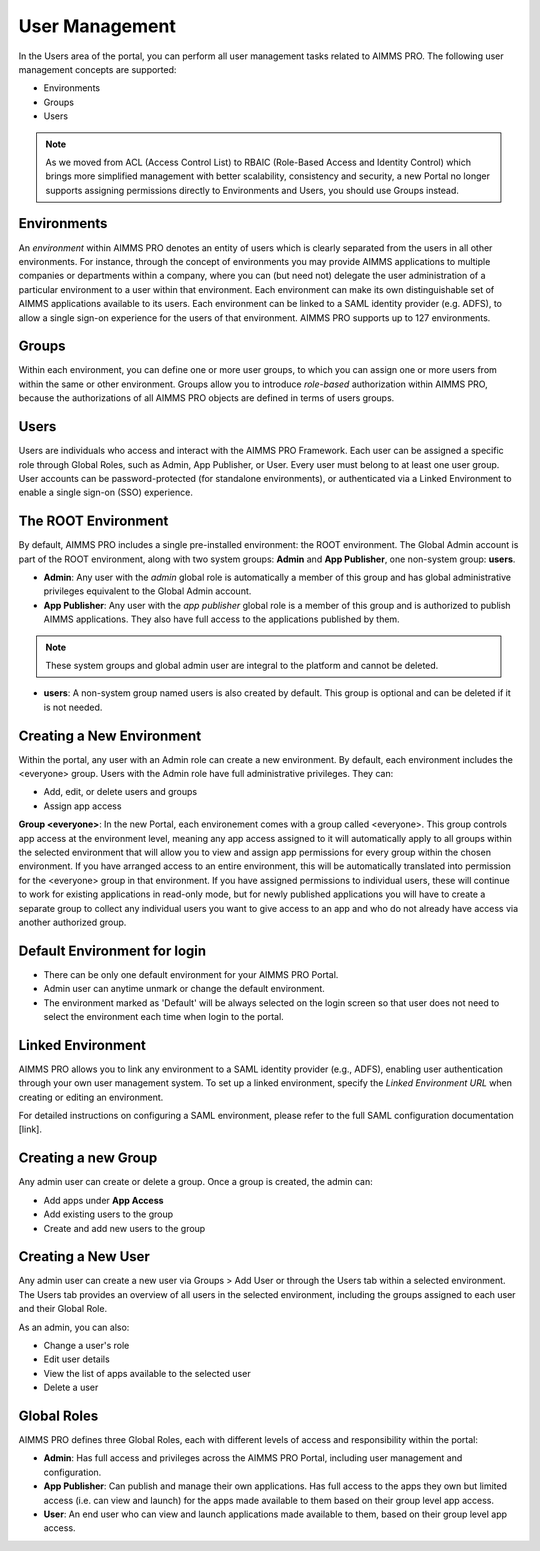 User Management
===============

In the Users area of the portal, you can perform all user management tasks related to AIMMS PRO. The following user management concepts are supported:


* Environments
* Groups
* Users

.. image:: images/newportal-users-1.png
    :align: center

.. note::

	As we moved from ACL (Access Control List) to RBAIC (Role-Based Access and Identity Control) which brings more simplified management with better scalability, consistency and security, a new Portal no longer supports assigning permissions directly to Environments and Users, you should use Groups instead.

Environments
------------

An *environment* within AIMMS PRO denotes an entity of users which is clearly separated from the users in all other environments. For instance, through the concept of environments you may provide AIMMS applications to multiple companies or departments within a company, where you can (but need not) delegate the user administration of a particular environment to a user within that environment. Each environment can make its own distinguishable set of AIMMS applications available to its users. Each environment can be linked to a SAML identity provider (e.g. ADFS), to allow a single sign-on experience for the users of that environment. AIMMS PRO supports up to 127 environments.

Groups
------

Within each environment, you can define one or more user groups, to which you can assign one or more users from within the same or other environment. Groups allow you to introduce *role-based* authorization within AIMMS PRO, because the authorizations of all AIMMS PRO objects are defined in terms of users groups.

Users
-----

Users are individuals who access and interact with the AIMMS PRO Framework. Each user can be assigned a specific role through Global Roles, such as Admin, App Publisher, or User. Every user must belong to at least one user group. User accounts can be password-protected (for standalone environments), or authenticated via a Linked Environment to enable a single sign-on (SSO) experience.

The ROOT Environment
--------------------

By default, AIMMS PRO includes a single pre-installed environment: the ROOT environment. The Global Admin account is part of the ROOT environment, along with two system groups: **Admin** and **App Publisher**, one non-system group: **users**.

* **Admin**: Any user with the *admin* global role is automatically a member of this group and has global administrative privileges equivalent to the Global Admin account.
* **App Publisher**: Any user with the *app publisher* global role is a member of this group and is authorized to publish AIMMS applications. They also have full access to the applications published by them.

.. note::

	These system groups and global admin user are integral to the platform and cannot be deleted.

* **users**: A non-system group named users is also created by default. This group is optional and can be deleted if it is not needed.

.. image:: images/newportal-users-2.png
    :align: center

Creating a New Environment
--------------------------

Within the portal, any user with an Admin role can create a new environment. By default, each environment includes the <everyone> group. Users with the Admin role have full administrative privileges. They can:

* Add, edit, or delete users and groups
* Assign app access

**Group <everyone>**: In the new Portal, each environement comes with a group called <everyone>. This group controls app access at the environment level, meaning any app access assigned to it will automatically apply to all groups within the selected environment that will allow you to view and assign app permissions for every group within the chosen environment. If you have arranged access to an entire environment, this will be automatically translated into permission for the <everyone> group in that environment. If you have assigned permissions to individual users, these will continue to work for existing applications in read-only mode, but for newly published applications you will have to create a separate group to collect any individual users you want to give access to an app and who do not already have access via another authorized group.

.. image:: images/newportal-users-3.png
    :align: center

Default Environment for login
-----------------------------

* There can be only one default environment for your AIMMS PRO Portal.
* Admin user can anytime unmark or change the default environment. 
* The environment marked as 'Default' will be always selected on the login screen so that user does not need to select the environment each time when login to the portal. 

Linked Environment
------------------

AIMMS PRO allows you to link any environment to a SAML identity provider (e.g., ADFS), enabling user authentication through your own user management system. To set up a linked environment, specify the *Linked Environment URL* when creating or editing an environment.

For detailed instructions on configuring a SAML environment, please refer to the full SAML configuration documentation [link].

Creating a new Group
--------------------

Any admin user can create or delete a group. Once a group is created, the admin can:

* Add apps under **App Access**
* Add existing users to the group
* Create and add new users to the group

Creating a New User
-------------------

Any admin user can create a new user via Groups > Add User or through the Users tab within a selected environment. The Users tab provides an overview of all users in the selected environment, including the groups assigned to each user and their Global Role.

As an admin, you can also:

* Change a user's role
* Edit user details
* View the list of apps available to the selected user
* Delete a user

.. image:: images/newportal-users-4.png
    :align: center

Global Roles
------------

AIMMS PRO defines three Global Roles, each with different levels of access and responsibility within the portal:

* **Admin**: Has full access and privileges across the AIMMS PRO Portal, including user management and configuration.
* **App Publisher**: Can publish and manage their own applications. Has full access to the apps they own but limited access (i.e. can view and launch) for the apps made available to them based on their group level app access.
* **User**: An end user who can view and launch applications made available to them, based on their group level app access.





 

